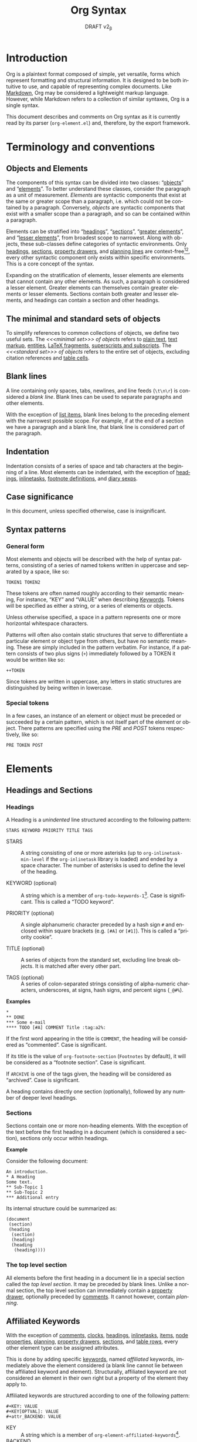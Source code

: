 #+title: Org Syntax
#+subtitle: DRAFT v2_{\beta}
#+author: Nicolas Goaziou, Timothy E Chapman
#+options: toc:t ':t author:nil
#+language: en
#+category: worg
#+bind: sentence-end-double-space t
#+html_link_up:    index.html
#+html_link_home:  https://orgmode.org/worg/

#+begin_comment
This file is released by its authors and contributors under the GNU
Free Documentation license v1.3 or later, code examples are released
under the GNU General Public License v3 or later.
#+end_comment

* Introduction

Org is a plaintext format composed of simple, yet versatile, forms
which represent formatting and structural information.  It is designed
to be both intuitive to use, and capable of representing complex
documents.  Like [[https://datatracker.ietf.org/doc/html/rfc7763][Markdown]], Org may be considered a lightweight markup
language.  However, while Markdown refers to a collection of similar
syntaxes, Org is a single syntax.

This document describes and comments on Org syntax as it is currently
read by its parser (=org-element.el=) and, therefore, by the export
framework.

* Terminology and conventions

** Objects and Elements

The components of this syntax can be divided into two classes:
"[[#Objects][objects]]" and "[[#Elements][elements]]".  To better understand these classes,
consider the paragraph as a unit of measurement.  /Elements/ are
syntactic components that exist at the same or greater scope than a
paragraph, i.e. which could not be contained by a paragraph.
Conversely, /objects/ are syntactic components that exist with a smaller
scope than a paragraph, and so can be contained within a paragraph.

Elements can be stratified into "[[#Headings][headings]]", "[[#Sections][sections]]", "[[#Greater_Elements][greater
elements]]", and "[[#Lesser_Elements][lesser elements]]", from broadest scope to
narrowest.  Along with objects, these sub-classes define categories of
syntactic environments.  Only [[#Headings][headings]], [[#Sections][sections]], [[#Property_Drawers][property drawers]], and
[[#Planning][planning lines]] are context-free[fn:1][fn:2], every other syntactic
component only exists within specific environments. This is a core
concept of the syntax.

Expanding on the stratification of elements, lesser elements are
elements that cannot contain any other elements.  As such, a paragraph
is considered a lesser element.  Greater elements can themselves
contain greater elements or lesser elements. Sections contain both
greater and lesser elements, and headings can contain a section and
other headings.

** The minimal and standard sets of objects

To simplify references to common collections of objects, we define two
useful sets.  The /<<<minimal set>>> of objects/ refers to [[#Plain_Text][plain text]], [[#Emphasis_Markers][text
markup]], [[#Entities][entities]], [[#LaTeX_Fragments][LaTeX fragments]], [[#Subscript_and_Superscript][superscripts and subscripts]].  The
/<<<standard set>>> of objects/ refers to the entire set of objects, excluding
citation references and [[#Table_Cells][table cells]].

** Blank lines

A line containing only spaces, tabs, newlines, and line feeds (=\t\n\r=)
is considered a /blank line/.  Blank lines can be used to separate
paragraphs and other elements.

With the exception of [[#Items][list items]], blank lines belong to the preceding
element with the narrowest possible scope.  For example, if at the end
of a section we have a paragraph and a blank line, that blank line is
considered part of the paragraph.

** Indentation

Indentation consists of a series of space and tab characters at the
beginning of a line. Most elements can be indentated, with the
exception of [[#Headings][headings]], [[#Inlinetasks][inlinetasks]], [[#Footnote_Definitions][footnote definitions]], and [[#Diary_Sexp][diary
sexps]].

** Case significance

In this document, unless specified otherwise, case is insignificant.

** Syntax patterns

*** General form

Most elements and objects will be described with the help of syntax
patterns, consisting of a series of named tokens written in uppercase
and separated by a space, like so:
#+begin_example
TOKEN1 TOKEN2
#+end_example

These tokens are often named roughly according to their semantic
meaning, For instance, "KEY" and "VALUE" when describing
[[#Keywords][Keywords]]. Tokens will be specified as either a string, or a series of
elements or objects.

Unless otherwise specified, a space in a pattern represents one or
more horizontal whitespace characters.

Patterns will often also contain static structures that serve to
differentiate a particular element or object type from others, but
have no semantic meaning.  These are simply included in the pattern
verbatim.  For instance, if a pattern consists of two plus signs (=+=)
immediately followed by a TOKEN it would be written like so:
#+begin_example
++TOKEN
#+end_example

Since tokens are written in uppercase, any letters in static
structures are distinguished by being written in lowercase.

*** Special tokens
:PROPERTIES:
:CUSTOM_ID: Special_Tokens
:END:

In a few cases, an instance of an element or object must be preceded
or succeeded by a certain pattern, which is not itself part of the
element or object.  There patterns are specified using the /PRE/ and
/POST/ tokens respectively, like so:
#+begin_example
PRE TOKEN POST
#+end_example

* Elements
:PROPERTIES:
:CUSTOM_ID: Elements
:END:
** Headings and Sections
:PROPERTIES:
:CUSTOM_ID: Headings_and_Sections
:END:
*** Headings
:PROPERTIES:
:CUSTOM_ID: Headings
:END:

A Heading is a /unindented/ line structured according to the following pattern:

#+begin_example
STARS KEYWORD PRIORITY TITLE TAGS
#+end_example

+ STARS :: A string consisting of one or more asterisks (up to
  ~org-inlinetask-min-level~ if the =org-inlinetask= library is loaded)
  and ended by a space character.  The number of asterisks is used to
  define the level of the heading.

+ KEYWORD (optional) :: A string which is a member of
  ~org-todo-keywords-1~[fn:otkw1:By default, ~org-todo-keywords-1~ only
  contains =TODO= and =DONE=, however this is liable to change.].  Case is
  significant.  This is called a "TODO keyword".

+ PRIORITY (optional) :: A single alphanumeric character preceded by a
  hash sign =#= and enclosed within square brackets (e.g. =[#A]= or =[#1]=).  This
  is called a "priority cookie".

+ TITLE (optional) :: A series of objects from the standard set,
  excluding line break objects.  It is matched after every other part.

+ TAGS (optional) :: A series of colon-separated strings consisting of
  alpha-numeric characters, underscores, at signs, hash signs, and
  percent signs (=_@#%=).

*Examples*

#+begin_example
,*
,** DONE
,*** Some e-mail
,**** TODO [#A] COMMENT Title :tag:a2%:
#+end_example

If the first word appearing in the title is =COMMENT=, the heading
will be considered as "commented".  Case is significant.

If its title is the value of ~org-footnote-section~ (=Footnotes= by
default), it will be considered as a "footnote section".  Case is
significant.

If =ARCHIVE= is one of the tags given, the heading will be considered as
"archived".  Case is significant.

A heading contains directly one section (optionally), followed by
any number of deeper level headings.

*** Sections
:PROPERTIES:
:CUSTOM_ID: Sections
:END:

Sections contain one or more non-heading elements.  With the exception
of the text before the first heading in a document (which is
considered a section), sections only occur within headings.

*Example*

Consider the following document:

#+begin_example
An introduction.
,* A Heading
Some text.
,** Sub-Topic 1
,** Sub-Topic 2
,*** Additional entry
#+end_example

Its internal structure could be summarized as:

#+begin_example
(document
 (section)
 (heading
  (section)
  (heading)
  (heading
   (heading))))
#+end_example

*** The top level section
:PROPERTIES:
:CUSTOM_ID: Top_level_section
:END:

All elements before the first heading in a document lie in a special
section called the /top level section/.  It may be preceded by blank
lines.  Unlike a normal section, the top level section can immediately
contain a [[#Property_Drawers][property drawer]], optionally preceded by [[#Comments][comments]].  It cannot
however, contain [[Planning][planning]].

** Affiliated Keywords
:PROPERTIES:
:CUSTOM_ID: Affiliated_Keywords
:END:

With the exception of [[#Comments][comments]], [[#Clocks][clocks]], [[#Headings][headings]], [[#Inlinetasks][inlinetasks]],
[[#Items][items]], [[#Node_Properties][node properties]], [[#Planning][planning]], [[#Property_Drawers][property drawers]], [[#Sections][sections]], and
[[#Table_Rows][table rows]], every other element type can be assigned attributes.

This is done by adding specific [[#Keywords][keywords]], named /affiliated/ keywords,
immediately above the element considered (a blank line cannot lie
between the affiliated keyword and element). Structurally, affiliated
keyword are not considered an element in their own right but a
property of the element they apply to.

Affiliated keywords are structured according to one of the following pattern:

#+begin_example
,#+KEY: VALUE
,#+KEY[OPTVAL]: VALUE
,#+attr_BACKEND: VALUE
#+end_example

+ KEY :: A string which is a member of
  ~org-element-affiliated-keywords~[fn:oeakw:By default,
  ~org-element-affiliated-keywords~ contains =CAPTION=, =DATA=, =HEADERS=,
  =LABEL=, =NAME=, =PLOT=, =RESNAME=, =RESULT=, =RESULTS=, =SOURCE=, =SRCNAME=, and
  =TBLNAME=.].
+ BACKEND :: A string consisting of alphanumeric characters, hyphens,
  or underscores (=-_=).
+ OPTVAL (optional) :: A string consisting of any characters but a
  newline.  This term is only valid when KEY is a member of
  ~org-element-dual-keywords~[fn:oedkw:By default,
  ~org-element-dual-keywords~ contains =CAPTION= and =RESULTS=.].
+ VALUE :: A string consisting of any characters but a newline, except
  in the case where KEY is member of
  ~org-element-parsed-keywords~[fn:oepkw:By default,
  ~org-element-parsed-keywords~ contains =CAPTION=.] in
  which case VALUE can contain the standard set of objects, excluding
  footnote references.

Repeating an affiliated keyword before an element will usually result
in the prior VALUEs being overwritten by the last instance of KEY.
There are two situations under which the VALUEs will be concatenated:
1. If KEY is a member of ~org-element-dual-keywords~[fn:oedkw].
2. If the affiliated keyword is an instance of the patten
   =#+attr_BACKEND: VALUE=.

The following example contains three affiliated keywords:
#+begin_example
,#+name: image-name
,#+caption: This is a caption for
,#+caption: the image linked below
[[file:some/image.png]]
#+end_example

** Greater Elements
:PROPERTIES:
:CUSTOM_ID: Greater_Elements
:END:

Unless specified otherwise, greater elements can contain directly
any greater or [[#Lesser_Elements][lesser element]] except:
+ Elements of their own type.
+ [[#Planning][Planning]], which may only occur in a [[#Headings][heading]].
+ [[#Property_Drawers][Property drawers]], which may only occur in a [[#Headings][heading]] or the [[#Top_level_section][top level
  section]].
+ [[#Node_Properties][Node properties]], which can only be found in [[#Property_Drawers][property drawers]].
+ [[#Items][Items]], which may only occur in [[#Plain_Lists][plain lists]].
+ [[#Table_Rows][Table rows]], which may only occur in [[#Tables][tables]].

*** Greater Blocks
:PROPERTIES:
:CUSTOM_ID: Greater_Blocks
:END:

Greater blocks are structured according to the following pattern:
#+begin_example
,#+begin_NAME PARAMETERS
CONTENTS
,#+end_NAME
#+end_example

+ NAME :: A string consisting of any non-whitespace characters, which
  is not the NAME of a [[#Blocks][lesser block]].  Greater blocks are treated
  differently based on their subtype, which is determined by the NAME
  as follows:
  - =center=, a "center block"
  - =quote=, a "quote block"
  - any other value, a "special block"
+ PARAMETERS (optional) :: A string consisting of any characters other
  than a newline.
+ CONTENTS :: A collection of zero or more elements, subject to two
  conditions:
  - No line may start with =#+end_NAME=.
  - Lines beginning with an asterisk must be quoted by a comma (=,*=).
  Furthermore, lines starting with =#+= may be quoted by a comma (=,#+=).

*** Drawers and Property Drawers
:PROPERTIES:
:CUSTOM_ID: Drawers
:END:

Drawers are structured according to the following pattern:
#+begin_example
:NAME:
CONTENTS
:end:
#+end_example

+ NAME :: A string consisting of word-constituent characters, hyphens
  and underscores (=-_=).
+ CONTENTS :: A collection of zero or more elements, except another drawer.

*** Dynamic Blocks
:PROPERTIES:
:CUSTOM_ID: Dynamic_Blocks
:END:

Dynamic blocks are structured according to the following pattern:
#+begin_example
,#+begin: NAME PARAMETERS
CONTENTS
,#+end:
#+end_example

+ NAME :: A string consisting of non-whitespace characters.
+ PARAMETERS (optional) :: A string consisting of any characters but a newline.
+ CONTENTS :: A collection of zero or more elements, except another
  dynamic block.

*** Footnote Definitions
:PROPERTIES:
:CUSTOM_ID: Footnote_Definitions
:END:

Footnote definitions must occur at the start of an /unindented/ line,
and are structured according to the following pattern:
#+begin_example
[fn:LABEL] CONTENTS
#+end_example

+ LABEL :: Either a number or an instance of the pattern =fn:WORD=, where
  =WORD= represents a string consisting of word-constituent characters,
  hyphens and underscores (=-_=).

+ CONTENTS (optional) :: A collection of zero or more elements.  It
  ends at the next footnote definition, the next heading, two
  consecutive blank lines, or the end of buffer.

*Examples*

#+begin_example
[fn:1] A short footnote.

[fn:2] This is a longer footnote.

It even contains a single blank line.
#+end_example


*** Inlinetasks
:PROPERTIES:
:CUSTOM_ID: Inlinetasks
:END:

Inlinetasks are syntactically a [[#Headings][heading]] with a level of at least
~org-inlinetask-min-level~[fn:oiml:The default value of
~org-inlinetask-min-level~ is =15=.], i.e. starting with at least that
many asterisks.

Optionally, inlinetasks can be ended with a second heading with a
level of at least ~org-inlinetask-min-level~[fn:oiml], with no optional
components (i.e. only STARS and TITLE provided) and the string =END= as
the TITLE. This allows the inlinetask to contain elements.

*Examples*

#+begin_example
,*************** TODO some tiny task
This is a paragraph, it lies outside the inlinetask above.
,*************** TODO some small task
                 DEADLINE: <2009-03-30 Mon>
                 :PROPERTIES:
                   :SOMETHING: or other
                 :END:
                 And here is some extra text
,*************** END
#+end_example

Inlinetasks are only recognized after the =org-inlinetask= library is
loaded.

*** Items
:PROPERTIES:
:CUSTOM_ID: Items
:END:

Items are structured according to the following pattern:
#+begin_example
BULLET COUNTER-SET CHECK-BOX TAG CONTENTS
#+end_example

+ BULLET :: One of the two forms below, followed by either a
  whitespace character or line ending.
  - An asterisk, hyphen, or plus sign character (i.e., =*=, =-=, or =+=).
  - Either the pattern =COUNTER.= or =COUNTER)=.
    + COUNTER :: Either a number or a single letter (a-z).
+ COUNTER-SET (optional) :: An instance of the pattern =[@COUNTER]=.
+ CHECK-BOX (optional) :: A single whitespace character, an =X=
  character, or a hyphen enclosed by square brackets (i.e. =[ ]=, =[X]=, or =[-]=).
+ TAG (optional) :: An instance of the pattern =TAG-TEXT ::= where
  =TAG-TEXT= represents a string consisting of non-newline characters
  that does not contain the substring "\nbsp{}::\nbsp{}" (two colons surrounded by
  whitespace).
+ CONTENTS (optional) :: A collection of zero or more elements, ending
  at the first instance of one of the following:
  - The next item.
  - The first line less or equally indented than the starting line,
    not counting lines within other elements or [[#Inlinetasks][inlinetask]] boundaries.
  - Two consecutive blank lines.

*Examples*

#+begin_example
- item
3. [@3] set to three
+ [-] tag :: item contents
#+end_example

*** Plain Lists
:PROPERTIES:
:CUSTOM_ID: Plain_Lists
:END:

A /plain list/ is a set of consecutive [[#Items][items]] of the same indentation.

If first item in a plain list has a COUNTER in its BULLET, the plain
list will be an "ordered plain-list".  If it contains a TAG, it will
be a "descriptive list".  Otherwise, it will be an "unordered list".
List types are mutually exclusive.

For example, consider the following excerpt of an Org document:

#+begin_example
1. item 1
2. [X] item 2
   - some tag :: item 2.1
#+end_example

Its internal structure is as follows:

#+begin_example
(ordered-plain-list
 (item)
 (item
  (descriptive-plain-list
   (item))))
#+end_example

*** Property Drawers
:PROPERTIES:
:CUSTOM_ID: Property_Drawers
:END:

Property drawers are a special type of [[#Drawers][drawer]] containing properties
attached to a [[#Headings][heading]] or [[#Inlinetasks][inlinetask]].  They are located right after a heading
and its [[#Planning][planning]] information, as shown below:

#+begin_example
HEADLINE
PROPERTYDRAWER

HEADLINE
PLANNING
PROPERTYDRAWER
#+end_example

Property Drawers are structured according to the following pattern:

#+begin_example
:properties:
CONTENTS
:end:
#+end_example

+ CONTENTS :: A collection of zero or more [[#Node_Properties][node properties]], not
  separated by blank lines.

*Example*

#+begin_example
:PROPERTIES:
:CUSTOM_ID: someid
:END:
#+end_example

*** Tables
:PROPERTIES:
:CUSTOM_ID: Tables
:END:

Tables are started by a line beginning with either:
+ A vertical bar (=|=), forming an "org" type table.
+ The string =+-= followed by a sequence of plus (=+=) and minus (=-=)
  signs, forming a "table.el" type table.

Tables cannot be immediately preceded by such lines, as the current
line would the be part of the earlier table.

Org tables contain table rows, and end at the first line not starting
with a vertical bar. An Org table can be followed by a number of
=#+TBLFM: FORMULAS= lines, where =FORMULAS= represents a string consisting
of any characters but a newline.

Table.el tables end at the first line not starting with either
a vertical line or a plus sign.

*Example*

#+begin_example
| Name  | Phone | Age |
|-------+-------+-----|
| Peter |  1234 |  24 |
| Anna  |  4321 |  25 |
#+end_example

** Lesser Elements
:PROPERTIES:
:CUSTOM_ID: Lesser_Elements
:END:

Lesser elements cannot contain any other element.

Only [[#Keywords][keywords]] which are a member of ~org-element-parsed-keywords~[fn:oepkw], [[#Blocks][verse
blocks]], [[#Paragraphs][paragraphs]] or [[#Table_Rows][table rows]] can contain objects.

*** Babel Call
:PROPERTIES:
:CUSTOM_ID: Babel_Call
:END:

Babel calls are structured according to one of the following patterns:
#+begin_example
,#+call: NAME(ARGUMENTS)
,#+call: NAME[HEADER1](ARGUMENTS)
,#+call: NAME(ARGUMENTS)[HEADER2]
,#+call: NAME[HEADER1](ARGUMENTS)[HEADER2]
#+end_example

+ NAME :: A string consisting of any non-newline characters except for
  square brackets, or parentheses (=[]()=).
+ ARGUMENTS (optional) :: A string consisting of any non-newline
  characters.  Opening and closing parenthesis must be balanced.
+ HEADER1 (optional), HEADER2 (optional) :: A string consisting of any
  non-newline characters.  Opening and closing square brackets must be
  balanced.

*** Blocks
:PROPERTIES:
:CUSTOM_ID: Blocks
:END:

Like [[#Greater_Blocks][greater blocks]], blocks are structured according to the following pattern:

#+begin_example
,#+begin_NAME DATA
CONTENTS
,#+end_NAME
#+end_example

+ NAME :: A string consisting of any non-whitespace characters.  The
  type of the block is determined based on the value as follows:
  - =comment=, a "comment block",
  - =example=, an "example block",
  - =export=, an "export block",
  - =src=, a "source block",
  - =verse=, a "verse block".
    The NAME must be one of these values.  Otherwise, the pattern
    forms a greater block.
+ DATA (optional) :: A string consisting of any characters but a newline.
  - In the case of an export block, this is mandatory and must be a
    single word.
  - In the case of a source block, this is mandatory and must follow
    the pattern =LANGUAGE SWITCHES ARGUMENTS= with:
    + LANGUAGE :: A string consisting of any non-whitespace characters
    + SWITCHES :: Any number of SWITCH patterns, separated by a single
      space character
      - SWITCH :: Either the pattern =-l "FORMAT"= where =FORMAT=
        represents a string consisting of any characters but a double
        quote (="=) or newline, or the pattern =-S= or =+S= where =S=
        represents a single alphabetic character
    + ARGUMENTS :: A string consisting of any character but a newline.
+ CONTENTS (optional) :: A string consisting of any characters
  (including newlines) subject to the same two conditions of greater
  block's CONTENTS, i.e.
  - No line may start with =#+end_NAME=.
  - Lines beginning with an asterisk must be quoted by a comma (=,*=).
  As with greater blocks, lines starting with =#+= may be quoted by a
  comma (=,#+=).
  CONTENTS will contain Org objects when the block is a verse block,
  it is otherwise not parsed.

*Example*

#+begin_example
,#+begin_verse
    There was an old man of the Cape
   Who made himself garments of crepe.
       When asked, “Do they tear?”
      He replied, “Here and there,
 But they’re perfectly splendid for shape!”
,#+end_verse
#+end_example

*** Clock
:PROPERTIES:
:CUSTOM_ID: Clocks
:END:

A clock element is structured according to the following pattern:

#+begin_example
clock: INACTIVE-TIMESTAMP
clock: INACTIVE-TIMESTAMP-RANGE DURATION
#+end_example

+ INACTIVE-TIMESTAMP :: An inactive [[#Timestamps][timestamp]] object.
+ INACTIVE-TIMESTAMP-RANGE :: An inactive range [[#Timestamps][timestamp]] object.
+ DURATION :: An instance of the pattern ==> HH:MM=.
  - HH :: A number consisting of any number of digits.
  - MM :: A two digit number.

*Example*

#+begin_example
clock: [2024-10-12]
#+end_example


*** Diary Sexp
:PROPERTIES:
:CUSTOM_ID: Diary_Sexp
:END:

A diary sexp[fn::A common abbreviation for S-expression] element is an
/unindented/ line structured according to the following pattern:

#+begin_example
%%SEXP
#+end_example

+ SEXP :: A string starting with an open parenthesis =(=, with balanced
  opening and closing parentheses.

*Example*

#+begin_example
%%(org-calendar-holiday)
#+end_example

*** Planning
:PROPERTIES:
:CUSTOM_ID: Planning
:END:

A planning element is structured according to the following pattern:

#+begin_example
HEADING
PLANNING
#+end_example

+ HEADING :: A [[#Headings][heading]] element.
+ PLANNING :: A line consisting of a series of =KEYWORD: TIMESTAMP=
  patterns (termed "info" patterns).
  - KEYWORD :: Either the string =DEADLINE=, =SCHEDULED=, or =CLOSED=.
  - TIMESTAMP :: A [[#Timestamps][timestamp]] object.

It is not permitted for any blank lines to lie between HEADING and
PLANNING.

*Example*

#+begin_example
,*** TODO watch "The Matrix"
    SCHEDULED: <1999-03-31 Wed>
#+end_example

*** Comments
:PROPERTIES:
:CUSTOM_ID: Comments
:END:

A "comment line" starts with a hash character (=#=) and either a whitespace
character or the immediate end of the line.

Comments consist of one or more consecutive comment lines.

*Example*

#+begin_example
# Just a comment
#
# Over multiple lines
#+end_example


*** Fixed Width Areas
:PROPERTIES:
:CUSTOM_ID: Fixed_Width_Areas
:END:

A "fixed-width line" starts with a colon character (=:=) and either a whitespace
character or the immediate end of the line.

Fixed-width areas consist of one or more consecutive fixed-width lines.

*Example*

#+begin_example
: This is a
: fixed width area
#+end_example

*** Horizontal Rules
:PROPERTIES:
:CUSTOM_ID: Horizontal_Rules
:END:

A horizontal rule is formed by a line consisting of at least five
consecutive hyphens (=-----=).

*** Keywords
:PROPERTIES:
:CUSTOM_ID: Keywords
:END:

Keywords are structured according to the following pattern:

#+begin_example
,#+KEY: VALUE
#+end_example

+ KEY :: A string consisting of any non-whitespace characters, other
  than =call= (which would forms a [[#Babel_Call][babel call]] element).
+ VALUE :: A string consisting of any characters but a newline.

When KEY is a member of ~org-element-parsed-keywords~[fn:oepkw], VALUE can contain
the standard set objects, excluding footnote references.

Note that while instances of this pattern are preferentially parsed as
[[#Affiliated_Keywords][affiliated keywords]], a keyword with the same KEY as an affiliated
keyword may occur so long as it is not immediately preceding a valid
element that can be affiliated.  For example, an instance of
=#+caption: hi= followed by a blank line will be parsed as a keyword,
not an affiliated keyword.

*** LaTeX Environments
:PROPERTIES:
:CUSTOM_ID: LaTeX_Environments
:END:

LaTeX environments are structured according to the following pattern:

#+begin_example
\begin{NAME}
CONTENTS
\end{NAME}
#+end_example

+ NAME :: A string consisting of alphanumeric or asterisk characters
+ CONTENTS (optional) :: A string which does not contain the substring
  =\end{NAME}=.

*** Node Properties
:PROPERTIES:
:CUSTOM_ID: Node_Properties
:END:

Node properties can only exist in [[#Property_Drawers][property drawers]], and are structured
according to one of the following patterns:

#+begin_example
:NAME: VALUE
:NAME:
:NAME+: VALUE
:NAME+:
#+end_example

+ NAME :: A non-empty string containing any non-whitespace characters
  which does not end in a plus characters (=+=).
+ VALUE (optional) :: A string containing any characters but a newline.

*** Paragraphs
:PROPERTIES:
:CUSTOM_ID: Paragraphs
:END:

Paragraphs are the default element, which means that any
unrecognized context is a paragraph.

Empty lines and other elements end paragraphs.

Paragraphs can contain the standard set of objects.

*** Table Rows
:PROPERTIES:
:CUSTOM_ID: Table_Rows
:END:

A table row consists of a vertical bar (=|=) followed by:
+ Any number of [[#Table_Cells][table cells]], forming a "standard" type row.
+ A hyphen (=-=), forming a "rule" type row.  Any non-newline characters
  can follow the hyphen and this will still be a "rule" type row

Table rows can only exist in [[#Tables][tables]].

* Objects
:PROPERTIES:
:CUSTOM_ID: Objects
:END:

Objects can only be found in the following elements:

- [[#Keywords][keywords]] or [[#Affiliated_Keywords][affiliated keywords]] VALUEs, when KEY is a member of
  ~org-element-parsed-keywords~[fn:oepkw],
- [[#Headings][heading]] TITLEs,
- [[#Inlinetasks][inlinetask]] TITLEs,
- [[#Items][item]] TAGs,
- [[#Clocks][clock]] INACTIVE-TIMESTAMP and INACTIVE-TIMESTAMP-RANGE, which can
  only contain inactive timestamps,
- [[#Planning][planning]] TIMESTAMPs, which can only be timestamps,
- [[#Paragraphs][paragraphs]],
- [[#Table_Cells][table cells]],
- [[#Table_Rows][table rows]], which can only contain table cell objects,
- [[#Blocks][verse blocks]].

Most objects cannot contain objects.  Those which can will be
specified.  Furthermore, while many objects may contain newlines, a
blank line often terminates the element that the object is a part of,
such as a paragraph.

** Entities
:PROPERTIES:
:CUSTOM_ID: Entities
:END:

Entities are structured according to the following pattern:

#+begin_example
\NAME POST
#+end_example

Where NAME and POST are not separated by a whitespace character.

+ NAME :: A string with a valid association in either
  ~org-entities~[fn:oe:See the [[#Entities_List][appendix]] for a list of entities.] or
  ~org-entities-user~.
+ POST :: Either:
  - The end of line.
  - The string ={}=.
  - A non-alphabetic character.

*Example*

#+begin_example
\cent
#+end_example


** LaTeX Fragments
:PROPERTIES:
:CUSTOM_ID: LaTeX_Fragments
:END:

LaTeX fragments are structured according to one of the following patterns:

#+begin_example
\NAME BRACKETS
\(CONTENTS\)
\[CONTENTS\]
#+end_example

+ NAME :: A string consisting of alphabetic characters which does not
  have an association in either ~org-entities~ or ~org-entities-user~.
+ BRACKETS (optional) :: An instance of one of the following patterns,
  not separated from NAME by whitespace.
  #+begin_example
[CONTENTS1]
{CONTENTS1}
  #+end_example
  - CONTENTS1 :: A string consisting of any characters but ={=, =}=, =[=,
    =]=, or a newline.
  - CONTENTS2 :: A string consisting of any characters but ={=, =}=, or a newline.
+ CONTENTS :: A string consisting of any characters, so long as it does
  not contain the substring =\)= in the case of the
  second template, or =\]= in the case of the third template.

*Examples*

#+begin_example
\enlargethispage{2\baselineskip}
\(e^{i \pi}\)
#+end_example


Org also supports TeX-style inline LaTeX fragments, structured
according the following pattern:

#+begin_example
$$CONTENTS$$
PRE$CHAR$POST
PRE$BORDER1 BODY BORDER2$POST
#+end_example

+ [[#Special_Tokens][PRE]] :: Either the beginning of line or a character other than =$=.
+ CHAR :: A non-whitespace character that is not =.=, =,=, =?=, =;=, or a
  double quote (="=).
+ [[#Special_Tokens][POST]] :: Any punctuation character (including parentheses and
  quotes), a space character, or the end of line.
+ BORDER1 :: A non-whitespace character that is not =.=, =,=, =;=, or =$=.
+ BODY :: A string consisting of any characters except =$=, and which
  does not span more than three lines.
+ BORDER2 :: A non-whitespace character that is not =.=, =,=, or =$=.

*Example*

#+begin_example
$$1+1=2$$
#+end_example

#+attr_ascii: :width 5
-----

#+begin_quote
It would introduce incompatibilities with previous Org versions,
but support for ~$...$~ (and for symmetry, ~$$...$$~) constructs
ought to be removed.

They are slow to parse, fragile, redundant and imply false
positives.  --- ngz
#+end_quote

** Export Snippets
:PROPERTIES:
:CUSTOM_ID: Export_Snippets
:END:

Export snippets are structured according to the following pattern:

#+begin_example
@@BACKEND:VALUE@@
#+end_example

+ BACKEND :: A string consisting of alphanumeric characters and hyphens.
+ VALUE (optional) :: A string containing anything but the string =@@=.

** Footnote References
:PROPERTIES:
:CUSTOM_ID: Footnote_References
:END:

Footnote references are structured according to one of the following patterns:

#+begin_example
[fn:LABEL]
[fn:LABEL:DEFINITION]
[fn::DEFINITION]
#+end_example

+ LABEL :: A string containing one or more word constituent characters,
  hyphens and underscores (=-_=).
+ DEFINITION (optional) :: A series of objects from the standard set,
  so long as opening and closing square brackets are balanced within
  DEFINITION.

If the reference follows the second pattern, it is called an "inline
footnote".  If it follows the third pattern, i.e. if LABEL is omitted,
it is called an "anonymous footnote".

Note that the first pattern may not occur on an /unindented/ line, as it
is then a [[#Footnote_Definitions][footnote definition]].

** Citations
:PROPERTIES:
:CUSTOM_ID: Citations
:END:

Citations are structured according to the following pattern:

#+begin_example
[cite CITESTYLE: GLOBALPREFIX REFERENCES GLOBALSUFFIX]
#+end_example

Where "cite" and =CITESTYLE=, =KEYCITES= and =GLOBALSUFFIX= are /not/
separated by whitespace.  =KEYCITES=, =GLOBALPREFIX=, and =GLOBALSUFFIX=
must be separated by semicolons.  Whitespace after the leading colon
or before the closing square bracket is not significant.  All other
whitespace is significant.

+ CITESTYLE (optional) :: An instance of either the pattern =/STYLE= or =/STYLE/VARIANT=
  - STYLE :: A string made of any alphanumeric character, =_=, or =-=.
  - Variant :: A string made of any alphanumeric character, =_=, =-=, or =/=.
+ GLOBALPREFIX (optional) :: A series of objects from the standard set,
  so long as all square brackets are balanced within GLOBALPREFIX, and
  it does not contain any semicolons (=;=) or subsequence that matches
  =@KEY=.
+ REFERENCES :: One or more [[#Citation_References][citation reference]] objects, separated by
  semicolons (=;=).
+ GLOBALSUFFIX (optional) :: A series of objects from the standard set,
  so long as all square brackets are balanced within GLOBALSUFFIX, and
  it does not contain any semicolons (=;=) or subsequence that matches
  =@KEY=.

*Examples*

#+begin_example
[cite:@key]
[cite/t:see;@foo p. 7;@bar pp. 4;by foo]
[cite/a/f:c.f.;the very important @@atkey @ once;the crucial @baz vol. 3]
#+end_example

** Citation references
:PROPERTIES:
:CUSTOM_ID: Citation_References
:END:

A reference to an individual resource is given in a /citation reference/
object.  Citation references are only found within [[#Citations][citations]], and are
structured according to the following pattern:

#+begin_example
KEYPREFIX @KEY KEYSUFFIX
#+end_example
Where KEYPREFIX, @​KEY, and KEYSUFFIX are not separated by whitespace.

+ KEYPREFIX (optional) :: A series of objects from the minimal set,
  so long as all square brackets are balanced within KEYPREFIX, and
  it does not contain any semicolons (=;=) or subsequence that matches
  =@KEY=.
+ KEY :: A string made of any word-constituent character, =-=, =.=, =:=,
  =?=, =!=, =`=, ='=, =/=, =*=, =@=, =+=, =|=, =(=, =)=, ={=, =}=, =<=, =>=, =&=, =_=, =^=, =$=, =#=, =%=, or
  =~=.
+ KEYSUFFIX (optional) :: A series of objects from the minimal set,
  so long as all square brackets are balanced within KEYPREFIX, and
  it does not contain any semicolons (=;=).

** Inline Babel Calls
:PROPERTIES:
:CUSTOM_ID: Inline_Babel_Calls
:END:

Inline Babel calls are structured according to one of the following patterns:

#+begin_example
call_NAME(ARGUMENTS)
call_NAME[HEADER1](ARGUMENTS)[HEADER2]
#+end_example

+ NAME :: A string consisting of any non-whitespace characters except
  for square brackets or parentheses (=[](​)=).
+ ARGUMENTS (optional), HEADER1 (optional), HEADER2 (optional) :: A
  string consisting of any characters but a newline.  Opening and
  closing square brackets must be balanced.

** Source Blocks
:PROPERTIES:
:CUSTOM_ID: Source_Blocks
:END:

Inline source blocks follow any of the following patterns:

#+begin_example
src_LANG{BODY}
src_LANG[HEADERS]{BODY}
#+end_example

+ LANG :: A string consisting of any non-whitespace characters.
+ HEADERS (optional), BODY (optional) :: A string consisting of any
  characters but a newline.  Opening and closing square brackets must
  be balanced.

** Line Breaks
:PROPERTIES:
:CUSTOM_ID: Line_Breaks
:END:

Line breaks must occur at the end of an otherwise non-blank line, and
are structured according to the following pattern:

#+begin_example
\\SPACE
#+end_example

+ SPACE :: Zero or more tab and space characters.

** Links
:PROPERTIES:
:CUSTOM_ID: Links
:END:

While links are a single object, they come in four subtypes: "radio",
"angle", "plain", and "regular" links.

*** Radio Links

Radio-type links are structured according to the following pattern:

#+begin_example
PRE RADIO POST
#+end_example

+ [[#Special_Tokens][PRE]] :: A non-alphanumeric character.
+ RADIO :: A series of objects matched by some [[#Targets_and_Radio_Targets][radio target]].  It can
  contain the minimal set of objects.
+ [[#Special_Tokens][POST]] :: A non-alphanumeric character.

*Example*

#+begin_example
This is some <<<*important* information>>> which we refer to lots.
Make sure you remember the *important* information.
#+end_example

The first instance of =*important* information= defines a radio target,
which is matched by the second instance of =*important* information=,
forming a radio link.

*** Plain links

Plain-type links are structured according to the following pattern:

#+begin_example
PRE PROTOCOL:PATHPLAIN POST
#+end_example

+ [[#Special_Tokens][PRE]] :: A non word constituent character.
+ PROTOCOL :: A string which is a one of the link type strings in
  ~org-link-parameters~[fn:olp:By default, ~org-link-parameters~ defines
  links of type =file+sys=, =file+emacs=, =shell=, =news=, =mailto=, =https=,
  =http=, =ftp=, =help=, =file=, or =elisp=.].
+ PATHPLAIN :: A string containing any non-whitespace character but =(=, =)=,
  =<=, or =>=.  It must end with a word-constituent character, or any
  non-whitespace non-punctuation character followed by =/=.
+ [[#Special_Tokens][POST]] :: A non word constituent character.

*Example*

#+begin_example
Be sure to look at https://orgmode.org.
#+end_example

*** Angle links

Angle-type essentially provide a method to disambiguate plain links
from surrounding text, and are structured according to the following
pattern:

#+begin_example
<PROTOCOL:PATHANGLE>
#+end_example

+ PROTOCOL :: A string which is a one of the link type strings in
  ~org-link-parameters~[fn:olp]
+ PATHANGLE :: A string containing any character but =]=, =<=, =>= or =\n=.

The angle brackets allow for a more permissive PATH syntax, without
accidentally matching surrounding text.

*** Regular links

Plain-type links are structured according to one of the following two patterns:

#+begin_example
[[PATHREG]]
[[PATHREG][DESCRIPTION]]
#+end_example

+ PATHREG :: An instance of one of the seven following annotated patterns:
  #+begin_example
FILENAME               ("file" type)
PROTOCOL:PATHINNER     ("PROTOCOL" type)
PROTOCOL://PATHINNER   ("PROTOCOL" type)
id:ID                  ("id" type)
#CUSTOM-ID             ("custom-id" type)
(CODEREF)              ("coderef" type)
FUZZY                  ("fuzzy" type)
  #+end_example
  - FILENAME :: A string representing an absolute or relative file path.
  - PROTOCOL :: A string which is a one of the link type strings in
    ~org-link-parameters~[fn:olp]
  - PATHINNER :: A string consisting of any character besides square brackets.
  - ID :: A string consisting of hexadecimal numbers separated by hyphens.
  - CUSTOM-ID :: A string consisting of any character besides square brackets.
  - CODEREF :: A string consisting of any character besides square brackets.
  - FUZZY :: A string consisting of any character besides square brackets.

+ DESCRIPTION (optional) :: A series of objects enclosed by square
  brackets, consisting of any character but square brackets.  It can
  contain the minimal set of objects as well as [[#Export_Snippets][export snippets]],
  [[#Inline_Babel_Calls][inline babel calls]], [[#Source_Blocks][inline source blocks]], [[#Macros][macros]], and [[#Statistics_Cookies][statistics
  cookies]].  It can also contain another link, but only when it is a
  plain or angle link.

*Examples*

#+begin_example
[[https://orgmode.org][The Org project homepage]]
[[file:orgmanual.org]]
[[Regular links]]
#+end_example

** Macros
:PROPERTIES:
:CUSTOM_ID: Macros
:END:

Macros are structured according to one of the following patterns:

#+begin_example
{{{NAME}}}
{{{NAME(ARGUMENTS)}}}
#+end_example

+ NAME :: A string starting with a alphabetic character followed by
  any number of alphanumeric characters, hyphens and underscores (=-_=).
+ ARGUMENTS (optional) :: A string consisting of any characters, so
  long as it does not contain the substring =}}}=.  Values within
  ARGUMENTS are separated by commas.  Non-separating commas have to be
  escaped with a backslash character.

*Examples*

#+begin_example
{{{title}}}
{{{one_arg_macro(1)}}}
{{{two_arg_macro(1, 2)}}}
{{{two_arg_macro(1\,a, 2)}}}
#+end_example

** Targets and Radio Targets
:PROPERTIES:
:CUSTOM_ID: Targets_and_Radio_Targets
:END:

Targets are structured according to the following pattern:

#+begin_example
<<TARGET>>
#+end_example

+ TARGET :: A string containing any character but =<=, =>=, or =\n=.  It
  cannot start or end with a whitespace character.

Radio targets are structured according to the following pattern:

#+begin_example
<<<CONTENTS>>>
#+end_example

+ CONTENTS :: A series of objects from the minimal set, starting and
  ending with a non-whitespace character, and containing any character
  but =<=, =>=, or =\n=.

** Statistics Cookies
:PROPERTIES:
:CUSTOM_ID: Statistics_Cookies
:END:

Statistics cookies are structured according to one of the following patterns:

#+begin_example
[PERCENT%]
[NUM1/NUM2]
#+end_example

+ PERCENT (optional) :: A number.
+ NUM1 (optional) :: A number.
+ NUM2 (optional) :: A number.

** Subscript and Superscript
:PROPERTIES:
:CUSTOM_ID: Subscript_and_Superscript
:END:

Subscripts are structured according to the following pattern:

#+begin_example
CHAR_SCRIPT
#+end_example

Superscripts are structured according to the following pattern:

#+begin_example
CHAR^SCRIPT
#+end_example

+ CHAR :: Any non-whitespace character.
+ SCRIPT :: One of the following constructs:
  - A single asterisk character (=*=).
  - An expression enclosed in curly brackets (={=, =}=), which may itself
    contain balanced curly brackets.
  - An instance of the pattern:
    #+begin_example
SIGN CHARS FINAL
    #+end_example
    With no whitespace between SIGN, CHARS and FINAL.
    + SIGN :: Either a plus sign character (=+=), a minus sign character
      (=-=), or the empty string.
    + CHARS :: Either the empty string, or a string consisting of any
      number of alphanumeric characters, commas, backslashes, and
      dots.
    + FINAL :: An alphanumeric character.

** Table Cells
:PROPERTIES:
:CUSTOM_ID: Table_Cells
:END:

Table cells are structured according to the following pattern:

#+begin_example
CONTENTS SPACES|
#+end_example

+ CONTENTS :: A series of objects not containing the vertical bar
  character (=|=).  It can contain the minimal set of objects,
  [[#Citations][citations]], [[#Export_Snippets][export snippets]], [[#Footnote_References][footnote references]], [[#Links][links]], [[#Macros][macros]],
  [[#Targets_and_Radio_Targets][radio targets]], [[#Targets_and_Radio_Targets][targets]], and [[#Timestamps][timestamps]].
+ SPACES :: A string consisting of zero or more of space characters,
  used to align the table columns.

The final vertical bar (=|=) may be omitted in the last cell of a row.

** Timestamps
:PROPERTIES:
:CUSTOM_ID: Timestamps
:END:

Timestamps are structured according to one of the seven following patterns:

#+begin_example
<%%(SEXP)>                                                     (diary)
<DATE TIME REPEATER-OR-DELAY>                                  (active)
[DATE TIME REPEATER-OR-DELAY]                                  (inactive)
<DATE TIME REPEATER-OR-DELAY>--<DATE TIME REPEATER-OR-DELAY>   (active range)
<DATE TIME-TIME REPEATER-OR-DELAY>                             (active range)
[DATE TIME REPEATER-OR-DELAY]--[DATE TIME REPEATER-OR-DELAY]   (inactive range)
[DATE TIME-TIME REPEATER-OR-DELAY]                             (inactive range)
#+end_example

+ SEXP :: A string consisting of any characters but =>= and =\n=.
+ DATE :: An instance of the pattern:
  #+begin_example
YYYY-MM-DD DAYNAME
  #+end_example
  - Y, M, D :: A digit.
  - DAYNAME (optional) :: A string consisting of non-whitespace
    characters except =+=, =-=, =]=, =>=, a digit, or =\n=.
+ TIME (optional) :: An instance of the pattern =H:MM= where =H= represents a one to
  two digit number (and can start with =0=), and =M= represents a single
  digit.
+ REPEATER-OR-DELAY (optional) :: An instance of the following pattern:
  #+begin_example
MARK VALUE UNIT
  #+end_example
  Where MARK, VALUE and UNIT are not separated by whitespace characters.
  - MARK :: Either the string =+= (cumulative type), =++= (catch-up type),
    or =.+= (restart type) when forming a repeater, and either =-= (all
    type) or =--= (first type) when forming a warning delay.
  - VALUE :: A number
  - UNIT :: Either the character =h= (hour), =d= (day), =w= (week), =m=
    (month), or =y= (year)

There can be two instances of =REPEATER-OR-DELAY= in the timestamp: one
as a repeater and one as a warning delay.

*Examples*

#+begin_example
<1997-11-03 Mon 19:15>
<%%(diary-float t 4 2)>
[2004-08-24 Tue]--[2004-08-26 Thu]
<2012-02-08 Wed 20:00 ++1d>
<2030-10-05 Sat +1m -3d>
#+end_example

** Text Markup
:PROPERTIES:
:CUSTOM_ID: Emphasis_Markers
:END:

There are six text markup objects, which are all structured according
to the following pattern:

#+begin_example
PRE MARKER CONTENTS MARKER POST
#+end_example

Where /PRE/, MARKER, CONTENTS, MARKER and /POST/ are not separated by
whitespace characters.

+ [[#Special_Tokens][PRE]] :: Either a whitespace character, =-=, =(=, ={=, ='=, ="=, or the beginning
  of a line.
+ MARKER :: A character that determines the object type, as follows:
  - =*=, a /bold/ object,
  - =/=, an /italic/ object,
  - =_= an /underline/ object,
  - ===, a /verbatim/ object,
  - =~=, a /code/ object
  - =+=, a /strike-through/ object.
+ CONTENTS :: An instance of the pattern:
  #+begin_example
BORDER BODY BORDER
  #+end_example
  Where BORDER and BODY are not separated by whitespace.
  - BORDER :: Any non-whitespace character.
  - BODY ::  Either a string (when MARKER represents code or verbatim)
    or a series of objects from the standard set, not spanning more
    than three lines.
+ [[#Special_Tokens][POST]] :: Either a whitespace character, =-=, =.=, =,=, =;=, =:=, =!=, =?=, ='=, =)=, =}=,
  =[=, ="=, or the end of a line.

*Examples*

#+begin_example
Org is a /plaintext markup syntax/ developed with *Emacs* in 2003.
The canonical parser is =org-element.el=, which provides a number of
functions starting with ~org-element-~.
#+end_example

*** Plain Text
:PROPERTIES:
:CUSTOM_ID: Plain_Text
:END:

Any string that doesn't match any other object can be considered a
plain text object.[fn::In ~org-element.el~ plain text objects are
abstracted away to strings for performance reasons.]
Within a plain text object, all whitespace is collapsed to a single
space. For instance, =hello\n there= is equivalent to =hello there=.

* Footnotes

[fn:1] In particular, the parser requires stars at column 0 to be
quoted by a comma when they do not define a heading.

[fn:2] It also means that only headings and sections can be recognized
just by looking at the beginning of the line.  Planning lines and
property drawers can be recognized by looking at one or two lines
above.

As a consequence, using ~org-element-at-point~ or ~org-element-context~
will move up to the parent heading, and parse top-down from there
until context around the original location is found.


#+latex: \appendix
* Appendix

** Summary of changes compared to the current =org-syntax= document
:PROPERTIES:
:CUSTOM_ID: Changes
:END:

+ Rename "Headlines" -> "Headings", since while both forms are
  currently used in the docs a change to consistently use the latter
  seems imminent if delayed by (what looks like) an ongoing wait for
  Bastien's final say
+ Describe patterns with consistent phrasing, "Xs are structured
  according to the following pattern:"
+ Describe string patterns with consistent phrasing,"a string
  constituted of" (and other forms) -> "a string consisting of"
+ Describe components of a pattern using description lists
+ Use verbatim objects for verbatim text over quotes
+ Change the way inlinetasks are described
+ Add =CONTENTS= component to the Item structure
+ Some whitespace/capitalisation changes
+ (Lots of) miscellaneous wording changes for clarity
+ Fix some minor errors (like referencing a variable which was removed
  7y ago, or saying that switches in source block headers should be
  separated by blank lines)
+ Change the babel call element syntax description to the more detailed form
  found in the manual
+ Change the inline babel call object syntax description to be
  consistent with the babel call element syntax.  This does not
  precisely match the parser behaviour, but matches a very slight
  subset.  The previous description in some parts matched a superset
  of the parser behaviour, and in other places a subset.
+ Change "Greater Elements" / "Elements" to "Greater Elements"/
  "Lesser Elements"
+ Put all Elements under the new level-1 heading "Elements"
+ Separate list definition into four sub-definitions
+ Add a  "Terminology and conventions" section
+ Mention ~plain-text~ objects (see src_elisp{(org-element-type
  "text")}) for the sake of consistency (When something can "contain
  an object" it can contain unformatted text. Without naming
  ~plain-text~ as an object this is a bit funky).
+ Specify that whitespace in plain text is semantically
  collapsed/equivalent to a single space. It is worth noting that this
  is not indicated by =org-element='s parsing, which grabs all the
  whitespace as-is.  However, this feels like something which is done
  for performance reasons, instead of a deliberate choice to make
  whitespace significant, and there are a few things which reinforce
  this view
  - =ox-ascii=, the only export backend to a format which doesn't itself
    collapse whitespace when interpreted, re-fills paragraphs and
    collapses whitespace.
  - We have a line break object.  If =\n= was significant in plain text
    this would be unnecessary.
  - ~org-fill-paragraph~ collapses whitespace
  - Lastly, this is well-established sensible behaviour in every other
    plaintext format that I can think of (HTML, LaTeX, Markdown, reST,
    etc.).
+ Added bunch of examples
+ Probably a few bits and pieces that have slipped my mind.

#+latex: \newpage

** Org Entities
:PROPERTIES:
:CUSTOM_ID: Entities_List
:END:

#+begin_src emacs-lisp :results raw :exports results
(concat "| Name | Character |\n|-\n"
        (mapconcat
         (lambda (entity)
           (if (stringp entity)
               (format "| %s | |"
                       (cond
                        ((string-match-p "^\\*\\*" entity)
                         (upcase (replace-regexp-in-string "^\\*+ " "" entity)))
                        ((string-match-p "^\\*" entity)
                         (replace-regexp-in-string "^\\*+ \\(.+\\)$" "/\\1/" entity))
                        (t entity)))
             (format "| =%s= | \\%s{} |"
                     (car entity)
                     (car entity))))
         org-entities
         "\n"))
#+end_src

#+attr_latex: :environment longtable :font \small
#+RESULTS:
| Name                        | Character                |
|-----------------------------+--------------------------|
| /Letters/                     |                          |
| LATIN                       |                          |
| =Agrave=                      | \Agrave{}                        |
| =agrave=                      | \agrave{}                        |
| =Aacute=                      | \Aacute{}                        |
| =aacute=                      | \aacute{}                        |
| =Acirc=                       | \Acirc{}                        |
| =acirc=                       | \acirc{}                        |
| =Amacr=                       | \Amacr{}                        |
| =amacr=                       | \amacr{}                        |
| =Atilde=                      | \Atilde{}                        |
| =atilde=                      | \atilde{}                        |
| =Auml=                        | \Auml{}                        |
| =auml=                        | \auml{}                        |
| =Aring=                       | \Aring{}                        |
| =AA=                          | \AA{}                        |
| =aring=                       | \aring{}                        |
| =AElig=                       | \AElig{}                        |
| =aelig=                       | \aelig{}                        |
| =Ccedil=                      | \Ccedil{}                        |
| =ccedil=                      | \ccedil{}                        |
| =Egrave=                      | \Egrave{}                        |
| =egrave=                      | \egrave{}                        |
| =Eacute=                      | \Eacute{}                        |
| =eacute=                      | \eacute{}                        |
| =Ecirc=                       | \Ecirc{}                        |
| =ecirc=                       | \ecirc{}                        |
| =Euml=                        | \Euml{}                        |
| =euml=                        | \euml{}                        |
| =Igrave=                      | \Igrave{}                        |
| =igrave=                      | \igrave{}                        |
| =Iacute=                      | \Iacute{}                        |
| =iacute=                      | \iacute{}                        |
| =Idot=                        | \Idot{}                        |
| =inodot=                      | \inodot{}                        |
| =Icirc=                       | \Icirc{}                        |
| =icirc=                       | \icirc{}                        |
| =Iuml=                        | \Iuml{}                        |
| =iuml=                        | \iuml{}                        |
| =Ntilde=                      | \Ntilde{}                        |
| =ntilde=                      | \ntilde{}                        |
| =Ograve=                      | \Ograve{}                        |
| =ograve=                      | \ograve{}                        |
| =Oacute=                      | \Oacute{}                        |
| =oacute=                      | \oacute{}                        |
| =Ocirc=                       | \Ocirc{}                        |
| =ocirc=                       | \ocirc{}                        |
| =Otilde=                      | \Otilde{}                        |
| =otilde=                      | \otilde{}                        |
| =Ouml=                        | \Ouml{}                        |
| =ouml=                        | \ouml{}                        |
| =Oslash=                      | \Oslash{}                        |
| =oslash=                      | \oslash{}                        |
| =OElig=                       | \OElig{}                        |
| =oelig=                       | \oelig{}                        |
| =Scaron=                      | \Scaron{}                        |
| =scaron=                      | \scaron{}                        |
| =szlig=                       | \szlig{}                        |
| =Ugrave=                      | \Ugrave{}                        |
| =ugrave=                      | \ugrave{}                        |
| =Uacute=                      | \Uacute{}                        |
| =uacute=                      | \uacute{}                        |
| =Ucirc=                       | \Ucirc{}                        |
| =ucirc=                       | \ucirc{}                        |
| =Uuml=                        | \Uuml{}                        |
| =uuml=                        | \uuml{}                        |
| =Yacute=                      | \Yacute{}                        |
| =yacute=                      | \yacute{}                        |
| =Yuml=                        | \Yuml{}                        |
| =yuml=                        | \yuml{}                        |
| LATIN (SPECIAL FACE)        |                          |
| =fnof=                        | \fnof{}                        |
| =real=                        | \real{}                        |
| =image=                       | \image{}                        |
| =weierp=                      | \weierp{}                        |
| =ell=                         | \ell{}                        |
| =imath=                       | \imath{}                        |
| =jmath=                       | \jmath{}                        |
| GREEK                       |                          |
| =Alpha=                       | \Alpha{}                        |
| =alpha=                       | \alpha{}                        |
| =Beta=                        | \Beta{}                        |
| =beta=                        | \beta{}                        |
| =Gamma=                       | \Gamma{}                        |
| =gamma=                       | \gamma{}                        |
| =Delta=                       | \Delta{}                        |
| =delta=                       | \delta{}                        |
| =Epsilon=                     | \Epsilon{}                        |
| =epsilon=                     | \epsilon{}                        |
| =varepsilon=                  | \varepsilon{}                        |
| =Zeta=                        | \Zeta{}                        |
| =zeta=                        | \zeta{}                        |
| =Eta=                         | \Eta{}                        |
| =eta=                         | \eta{}                        |
| =Theta=                       | \Theta{}                        |
| =theta=                       | \theta{}                        |
| =thetasym=                    | \thetasym{}                        |
| =vartheta=                    | \vartheta{}                        |
| =Iota=                        | \Iota{}                        |
| =iota=                        | \iota{}                        |
| =Kappa=                       | \Kappa{}                        |
| =kappa=                       | \kappa{}                        |
| =Lambda=                      | \Lambda{}                        |
| =lambda=                      | \lambda{}                        |
| =Mu=                          | \Mu{}                        |
| =mu=                          | \mu{}                        |
| =nu=                          | \nu{}                        |
| =Nu=                          | \Nu{}                        |
| =Xi=                          | \Xi{}                        |
| =xi=                          | \xi{}                        |
| =Omicron=                     | \Omicron{}                        |
| =omicron=                     | \omicron{}                        |
| =Pi=                          | \Pi{}                        |
| =pi=                          | \pi{}                        |
| =Rho=                         | \Rho{}                        |
| =rho=                         | \rho{}                        |
| =Sigma=                       | \Sigma{}                        |
| =sigma=                       | \sigma{}                        |
| =sigmaf=                      | \sigmaf{}                        |
| =varsigma=                    | \varsigma{}                        |
| =Tau=                         | \Tau{}                        |
| =Upsilon=                     | \Upsilon{}                        |
| =upsih=                       | \upsih{}                        |
| =upsilon=                     | \upsilon{}                        |
| =Phi=                         | \Phi{}                        |
| =phi=                         | \phi{}                        |
| =varphi=                      | \varphi{}                        |
| =Chi=                         | \Chi{}                        |
| =chi=                         | \chi{}                        |
| =acutex=                      | \acutex{}                |
| =Psi=                         | \Psi{}                        |
| =psi=                         | \psi{}                        |
| =tau=                         | \tau{}                        |
| =Omega=                       | \Omega{}                        |
| =omega=                       | \omega{}                        |
| =piv=                         | \piv{}                        |
| =varpi=                       | \varpi{}                        |
| =partial=                     | \partial{}                        |
| HEBREW                      |                          |
| =alefsym=                     | \alefsym{}                        |
| =aleph=                       | \aleph{}                        |
| =gimel=                       | \gimel{}                        |
| =beth=                        | \beth{}                        |
| =dalet=                       | \dalet{}                        |
| ICELANDIC                   |                          |
| =ETH=                         | \ETH{}                        |
| =eth=                         | \eth{}                        |
| =THORN=                       | \THORN{}                        |
| =thorn=                       | \thorn{}                        |
| /Punctuation/                 |                          |
| DOTS AND MARKS              |                          |
| =dots=                        | \dots{}                        |
| =cdots=                       | \cdots{}                        |
| =hellip=                      | \hellip{}                        |
| =middot=                      | \middot{}                        |
| =iexcl=                       | \iexcl{}                        |
| =iquest=                      | \iquest{}                        |
| DASH-LIKE                   |                          |
| =shy=                         | \shy{}                   |
| =ndash=                       | \ndash{}                        |
| =mdash=                       | \mdash{}                        |
| QUOTATIONS                  |                          |
| =quot=                        | \quot{}                        |
| =acute=                       | \acute{}                        |
| =ldquo=                       | \ldquo{}                        |
| =rdquo=                       | \rdquo{}                        |
| =bdquo=                       | \bdquo{}                        |
| =lsquo=                       | \lsquo{}                        |
| =rsquo=                       | \rsquo{}                        |
| =sbquo=                       | \sbquo{}                        |
| =laquo=                       | \laquo{}                        |
| =raquo=                       | \raquo{}                        |
| =lsaquo=                      | \lsaquo{}                        |
| =rsaquo=                      | \rsaquo{}                        |
| /Other/                       |                          |
| MISC. (OFTEN USED)          |                          |
| =circ=                        | \circ{}                        |
| =vert=                        | \vert{}                        |
| =vbar=                        | \vbar{}                        |
| =brvbar=                      | \brvbar{}                        |
| =S=                           | \S{}                        |
| =sect=                        | \sect{}                        |
| =amp=                         | \amp{}                        |
| =lt=                          | \lt{}                        |
| =gt=                          | \gt{}                        |
| =tilde=                       | \tilde{}                        |
| =slash=                       | \slash{}                        |
| =plus=                        | \plus{}                        |
| =under=                       | \under{}                        |
| =equal=                       | \equal{}                        |
| =asciicirc=                   | \asciicirc{}                        |
| =dagger=                      | \dagger{}                        |
| =dag=                         | \dag{}                        |
| =Dagger=                      | \Dagger{}                        |
| =ddag=                        | \ddag{}                        |
| WHITESPACE                  |                          |
| =nbsp=                        | \nbsp{}                        |
| =ensp=                        | \ensp{}                        |
| =emsp=                        | \emsp{}                        |
| =thinsp=                      | \thinsp{}                        |
| CURRENCY                    |                          |
| =curren=                      | \curren{}                        |
| =cent=                        | \cent{}                        |
| =pound=                       | \pound{}                        |
| =yen=                         | \yen{}                        |
| =euro=                        | \euro{}                        |
| =EUR=                         | \EUR{}                        |
| =dollar=                      | \dollar{}                        |
| =USD=                         | \USD{}                        |
| PROPERTY MARKS              |                          |
| =copy=                        | \copy{}                        |
| =reg=                         | \reg{}                        |
| =trade=                       | \trade{}                        |
| SCIENCE ET AL.              |                          |
| =minus=                       | \minus{}                        |
| =pm=                          | \pm{}                        |
| =plusmn=                      | \plusmn{}                        |
| =times=                       | \times{}                        |
| =frasl=                       | \frasl{}                        |
| =colon=                       | \colon{}                        |
| =div=                         | \div{}                        |
| =frac12=                      | \frac12{}                        |
| =frac14=                      | \frac14{}                        |
| =frac34=                      | \frac34{}                        |
| =permil=                      | \permil{}                        |
| =sup1=                        | \sup1{}                        |
| =sup2=                        | \sup2{}                        |
| =sup3=                        | \sup3{}                        |
| =radic=                       | \radic{}                        |
| =sum=                         | \sum{}                        |
| =prod=                        | \prod{}                        |
| =micro=                       | \micro{}                        |
| =macr=                        | \macr{}                        |
| =deg=                         | \deg{}                        |
| =prime=                       | \prime{}                        |
| =Prime=                       | \Prime{}                        |
| =infin=                       | \infin{}                        |
| =infty=                       | \infty{}                        |
| =prop=                        | \prop{}                        |
| =propto=                      | \propto{}                        |
| =not=                         | \not{}                        |
| =neg=                         | \neg{}                        |
| =land=                        | \land{}                        |
| =wedge=                       | \wedge{}                        |
| =lor=                         | \lor{}                        |
| =vee=                         | \vee{}                        |
| =cap=                         | \cap{}                        |
| =cup=                         | \cup{}                        |
| =smile=                       | \smile{}                        |
| =frown=                       | \frown{}                        |
| =int=                         | \int{}                        |
| =therefore=                   | \therefore{}                        |
| =there4=                      | \there4{}                        |
| =because=                     | \because{}                        |
| =sim=                         | \sim{}                        |
| =cong=                        | \cong{}                        |
| =simeq=                       | \simeq{}                        |
| =asymp=                       | \asymp{}                        |
| =approx=                      | \approx{}                        |
| =ne=                          | \ne{}                        |
| =neq=                         | \neq{}                        |
| =equiv=                       | \equiv{}                        |
| =triangleq=                   | \triangleq{}                        |
| =le=                          | \le{}                        |
| =leq=                         | \leq{}                        |
| =ge=                          | \ge{}                        |
| =geq=                         | \geq{}                        |
| =lessgtr=                     | \lessgtr{}                        |
| =lesseqgtr=                   | \lesseqgtr{}                        |
| =ll=                          | \ll{}                        |
| =Ll=                          | \Ll{}                        |
| =lll=                         | \lll{}                        |
| =gg=                          | \gg{}                        |
| =Gg=                          | \Gg{}                        |
| =ggg=                         | \ggg{}                        |
| =prec=                        | \prec{}                        |
| =preceq=                      | \preceq{}                        |
| =preccurlyeq=                 | \preccurlyeq{}                        |
| =succ=                        | \succ{}                        |
| =succeq=                      | \succeq{}                        |
| =succcurlyeq=                 | \succcurlyeq{}                        |
| =sub=                         | \sub{}                        |
| =subset=                      | \subset{}                        |
| =sup=                         | \sup{}                        |
| =supset=                      | \supset{}                        |
| =nsub=                        | \nsub{}                        |
| =sube=                        | \sube{}                        |
| =nsup=                        | \nsup{}                        |
| =supe=                        | \supe{}                        |
| =setminus=                    | \setminus{}                        |
| =forall=                      | \forall{}                        |
| =exist=                       | \exist{}                        |
| =exists=                      | \exists{}                        |
| =nexist=                      | \nexist{}                        |
| =nexists=                     | \nexists{}                        |
| =empty=                       | \empty{}                        |
| =emptyset=                    | \emptyset{}                        |
| =isin=                        | \isin{}                        |
| =in=                          | \in{}                        |
| =notin=                       | \notin{}                        |
| =ni=                          | \ni{}                        |
| =nabla=                       | \nabla{}                        |
| =ang=                         | \ang{}                        |
| =angle=                       | \angle{}                        |
| =perp=                        | \perp{}                        |
| =parallel=                    | \parallel{}                        |
| =sdot=                        | \sdot{}                        |
| =cdot=                        | \cdot{}                        |
| =lceil=                       | \lceil{}                        |
| =rceil=                       | \rceil{}                        |
| =lfloor=                      | \lfloor{}                        |
| =rfloor=                      | \rfloor{}                        |
| =lang=                        | \lang{}                        |
| =rang=                        | \rang{}                        |
| =langle=                      | \langle{}                        |
| =rangle=                      | \rangle{}                        |
| =hbar=                        | \hbar{}                        |
| =mho=                         | \mho{}                        |
| ARROWS                      |                          |
| =larr=                        | \larr{}                        |
| =leftarrow=                   | \leftarrow{}                        |
| =gets=                        | \gets{}                        |
| =lArr=                        | \lArr{}                        |
| =Leftarrow=                   | \Leftarrow{}                        |
| =uarr=                        | \uarr{}                        |
| =uparrow=                     | \uparrow{}                        |
| =uArr=                        | \uArr{}                        |
| =Uparrow=                     | \Uparrow{}                        |
| =rarr=                        | \rarr{}                        |
| =to=                          | \to{}                        |
| =rightarrow=                  | \rightarrow{}                        |
| =rArr=                        | \rArr{}                        |
| =Rightarrow=                  | \Rightarrow{}                        |
| =darr=                        | \darr{}                        |
| =downarrow=                   | \downarrow{}                        |
| =dArr=                        | \dArr{}                        |
| =Downarrow=                   | \Downarrow{}                        |
| =harr=                        | \harr{}                        |
| =leftrightarrow=              | \leftrightarrow{}                        |
| =hArr=                        | \hArr{}                        |
| =Leftrightarrow=              | \Leftrightarrow{}                        |
| =crarr=                       | \crarr{}                        |
| =hookleftarrow=               | \hookleftarrow{}                        |
| FUNCTION NAMES              |                          |
| =arccos=                      | \arccos{}                |
| =arcsin=                      | \arcsin{}                |
| =arctan=                      | \arctan{}                |
| =arg=                         | \arg{}                   |
| =cos=                         | \cos{}                   |
| =cosh=                        | \cosh{}                  |
| =cot=                         | \cot{}                   |
| =coth=                        | \coth{}                  |
| =csc=                         | \csc{}                   |
| =deg=                         | \deg{}                        |
| =det=                         | \det{}                   |
| =dim=                         | \dim{}                   |
| =exp=                         | \exp{}                   |
| =gcd=                         | \gcd{}                   |
| =hom=                         | \hom{}                   |
| =inf=                         | \inf{}                   |
| =ker=                         | \ker{}                   |
| =lg=                          | \lg{}                    |
| =lim=                         | \lim{}                   |
| =liminf=                      | \liminf{}                |
| =limsup=                      | \limsup{}                |
| =ln=                          | \ln{}                    |
| =log=                         | \log{}                   |
| =max=                         | \max{}                   |
| =min=                         | \min{}                   |
| =Pr=                          | \Pr{}                    |
| =sec=                         | \sec{}                   |
| =sin=                         | \sin{}                   |
| =sinh=                        | \sinh{}                  |
| =sup=                         | \sup{}                        |
| =tan=                         | \tan{}                   |
| =tanh=                        | \tanh{}                  |
| SIGNS & SYMBOLS             |                          |
| =bull=                        | \bull{}                        |
| =bullet=                      | \bullet{}                        |
| =star=                        | \star{}                        |
| =lowast=                      | \lowast{}                        |
| =ast=                         | \ast{}                        |
| =odot=                        | \odot{}                        |
| =oplus=                       | \oplus{}                        |
| =otimes=                      | \otimes{}                        |
| =check=                       | \check{}                        |
| =checkmark=                   | \checkmark{}                        |
| MISCELLANEOUS (SELDOM USED) |                          |
| =para=                        | \para{}                        |
| =ordf=                        | \ordf{}                        |
| =ordm=                        | \ordm{}                        |
| =cedil=                       | \cedil{}                        |
| =oline=                       | \oline{}                        |
| =uml=                         | \uml{}                        |
| =zwnj=                        | \zwnj{}                         |
| =zwj=                         | \zwj{}                         |
| =lrm=                         | \lrm{}                         |
| =rlm=                         | \rlm{}                         |
| SMILIES                     |                          |
| =smiley=                      | \smiley{}                        |
| =blacksmile=                  | \blacksmile{}                        |
| =sad=                         | \sad{}                        |
| =frowny=                      | \frowny{}                        |
| SUITS                       |                          |
| =clubs=                       | \clubs{}                        |
| =clubsuit=                    | \clubsuit{}                        |
| =spades=                      | \spades{}                        |
| =spadesuit=                   | \spadesuit{}                        |
| =hearts=                      | \hearts{}                        |
| =heartsuit=                   | \heartsuit{}                        |
| =diams=                       | \diams{}                        |
| =diamondsuit=                 | \diamondsuit{}                        |
| =diamond=                     | \diamond{}                        |
| =Diamond=                     | \Diamond{}                        |
| =loz=                         | \loz{}                        |
| =_ =                        | \_ {}                    |
| =_  =                       | \_  {}                   |
| =_   =                      | \_   {}                  |
| =_    =                     | \_    {}                 |
| =_     =                    | \_     {}                |
| =_      =                   | \_      {}               |
| =_       =                  | \_       {}              |
| =_        =                 | \_        {}             |
| =_         =                | \_         {}            |
| =_          =               | \_          {}           |
| =_           =              | \_           {}          |
| =_            =             | \_            {}         |
| =_             =            | \_             {}        |
| =_              =           | \_              {}       |
| =_               =          | \_               {}      |
| =_                =         | \_                {}     |
| =_                 =        | \_                 {}    |
| =_                  =       | \_                  {}   |
| =_                   =      | \_                   {}  |
| =_                    =     | \_                    {} |
